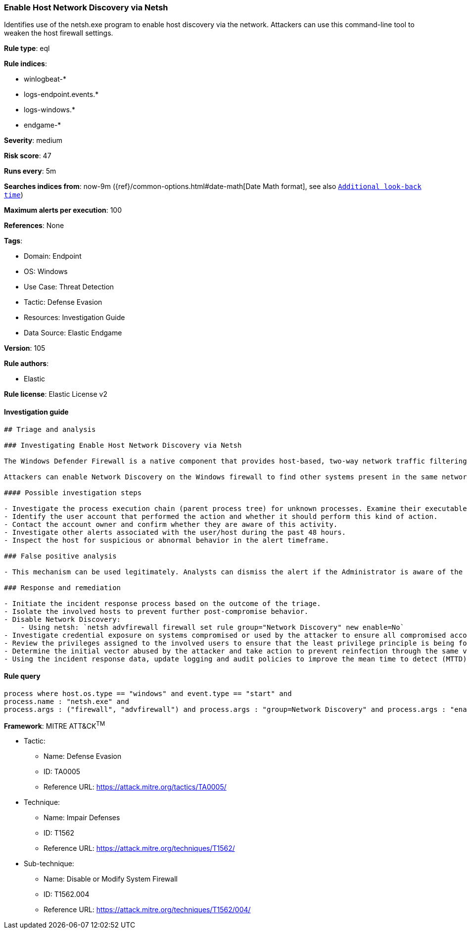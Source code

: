 [[prebuilt-rule-8-8-5-enable-host-network-discovery-via-netsh]]
=== Enable Host Network Discovery via Netsh

Identifies use of the netsh.exe program to enable host discovery via the network. Attackers can use this command-line tool to weaken the host firewall settings.

*Rule type*: eql

*Rule indices*: 

* winlogbeat-*
* logs-endpoint.events.*
* logs-windows.*
* endgame-*

*Severity*: medium

*Risk score*: 47

*Runs every*: 5m

*Searches indices from*: now-9m ({ref}/common-options.html#date-math[Date Math format], see also <<rule-schedule, `Additional look-back time`>>)

*Maximum alerts per execution*: 100

*References*: None

*Tags*: 

* Domain: Endpoint
* OS: Windows
* Use Case: Threat Detection
* Tactic: Defense Evasion
* Resources: Investigation Guide
* Data Source: Elastic Endgame

*Version*: 105

*Rule authors*: 

* Elastic

*Rule license*: Elastic License v2


==== Investigation guide


[source, markdown]
----------------------------------
## Triage and analysis

### Investigating Enable Host Network Discovery via Netsh

The Windows Defender Firewall is a native component that provides host-based, two-way network traffic filtering for a device and blocks unauthorized network traffic flowing into or out of the local device.

Attackers can enable Network Discovery on the Windows firewall to find other systems present in the same network. Systems with this setting enabled will communicate with other systems using broadcast messages, which can be used to identify targets for lateral movement. This rule looks for the setup of this setting using the netsh utility.

#### Possible investigation steps

- Investigate the process execution chain (parent process tree) for unknown processes. Examine their executable files for prevalence, whether they are located in expected locations, and if they are signed with valid digital signatures.
- Identify the user account that performed the action and whether it should perform this kind of action.
- Contact the account owner and confirm whether they are aware of this activity.
- Investigate other alerts associated with the user/host during the past 48 hours.
- Inspect the host for suspicious or abnormal behavior in the alert timeframe.

### False positive analysis

- This mechanism can be used legitimately. Analysts can dismiss the alert if the Administrator is aware of the activity and there are justifications for this configuration.

### Response and remediation

- Initiate the incident response process based on the outcome of the triage.
- Isolate the involved hosts to prevent further post-compromise behavior.
- Disable Network Discovery:
    - Using netsh: `netsh advfirewall firewall set rule group="Network Discovery" new enable=No`
- Investigate credential exposure on systems compromised or used by the attacker to ensure all compromised accounts are identified. Reset passwords for these accounts and other potentially compromised credentials, such as email, business systems, and web services.
- Review the privileges assigned to the involved users to ensure that the least privilege principle is being followed.
- Determine the initial vector abused by the attacker and take action to prevent reinfection through the same vector.
- Using the incident response data, update logging and audit policies to improve the mean time to detect (MTTD) and the mean time to respond (MTTR).
----------------------------------

==== Rule query


[source, js]
----------------------------------
process where host.os.type == "windows" and event.type == "start" and
process.name : "netsh.exe" and
process.args : ("firewall", "advfirewall") and process.args : "group=Network Discovery" and process.args : "enable=Yes"

----------------------------------

*Framework*: MITRE ATT&CK^TM^

* Tactic:
** Name: Defense Evasion
** ID: TA0005
** Reference URL: https://attack.mitre.org/tactics/TA0005/
* Technique:
** Name: Impair Defenses
** ID: T1562
** Reference URL: https://attack.mitre.org/techniques/T1562/
* Sub-technique:
** Name: Disable or Modify System Firewall
** ID: T1562.004
** Reference URL: https://attack.mitre.org/techniques/T1562/004/
